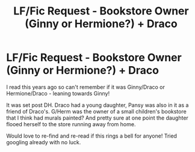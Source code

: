#+TITLE: LF/Fic Request - Bookstore Owner (Ginny or Hermione?) + Draco

* LF/Fic Request - Bookstore Owner (Ginny or Hermione?) + Draco
:PROPERTIES:
:Author: baking_ninja
:Score: 0
:DateUnix: 1527203148.0
:DateShort: 2018-May-25
:FlairText: Request
:END:
I read this years ago so can't remember if it was Ginny/Draco or Hermione/Draco - leaning towards Ginny!

It was set post DH. Draco had a young daughter, Pansy was also in it as a friend of Draco's. G/Herm was the owner of a small children's bookstore that I think had murals painted? And pretty sure at one point the daughter flooed herself to the store running away from home.

Would love to re-find and re-read if this rings a bell for anyone! Tried googling already with no luck.

